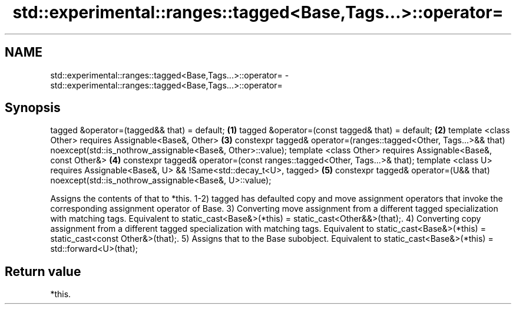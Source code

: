 .TH std::experimental::ranges::tagged<Base,Tags...>::operator= 3 "2020.03.24" "http://cppreference.com" "C++ Standard Libary"
.SH NAME
std::experimental::ranges::tagged<Base,Tags...>::operator= \- std::experimental::ranges::tagged<Base,Tags...>::operator=

.SH Synopsis

tagged &operator=(tagged&& that) = default;                                                  \fB(1)\fP
tagged &operator=(const tagged& that) = default;                                             \fB(2)\fP
template <class Other>
requires Assignable<Base&, Other>                                                            \fB(3)\fP
constexpr tagged& operator=(ranges::tagged<Other, Tags...>&& that)
noexcept(std::is_nothrow_assignable<Base&, Other>::value);
template <class Other>
requires Assignable<Base&, const Other&>                                                     \fB(4)\fP
constexpr tagged& operator=(const ranges::tagged<Other, Tags...>& that);
template <class U>
requires Assignable<Base&, U> && !Same<std::decay_t<U>, tagged>                              \fB(5)\fP
constexpr tagged& operator=(U&& that) noexcept(std::is_nothrow_assignable<Base&, U>::value);

Assigns the contents of that to *this.
1-2) tagged has defaulted copy and move assignment operators that invoke the corresponding assignment operator of Base.
3) Converting move assignment from a different tagged specialization with matching tags. Equivalent to static_cast<Base&>(*this) = static_cast<Other&&>(that);.
4) Converting copy assignment from a different tagged specialization with matching tags. Equivalent to static_cast<Base&>(*this) = static_cast<const Other&>(that);.
5) Assigns that to the Base subobject. Equivalent to static_cast<Base&>(*this) = std::forward<U>(that);

.SH Return value

*this.



